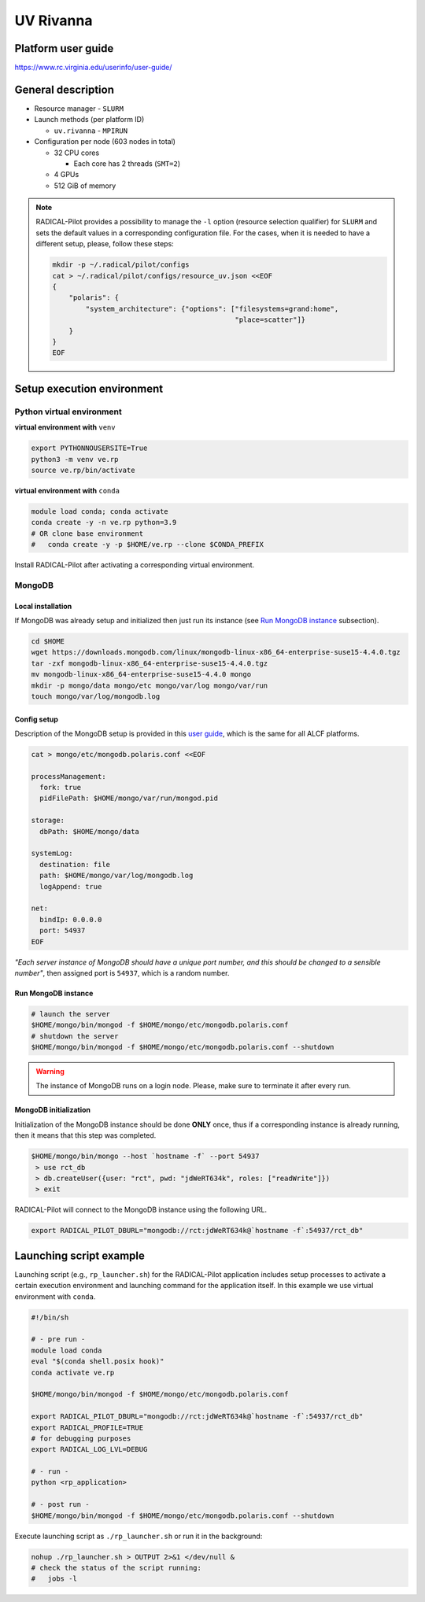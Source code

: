 ============
UV Rivanna
============

Platform user guide
===================

https://www.rc.virginia.edu/userinfo/user-guide/

General description
===================

* Resource manager - ``SLURM``
* Launch methods (per platform ID)

  * ``uv.rivanna`` - ``MPIRUN``

* Configuration per node (603 nodes in total)

  * 32 CPU cores

    * Each core has 2 threads (``SMT=2``)

  * 4 GPUs
  * 512 GiB of memory

.. note::

   RADICAL-Pilot provides a possibility to manage the ``-l`` option (resource
   selection qualifier) for ``SLURM`` and sets the default values in a
   corresponding configuration file. For the cases, when it is needed to have a
   different setup, please, follow these steps:

   .. code-block:: bash

      mkdir -p ~/.radical/pilot/configs
      cat > ~/.radical/pilot/configs/resource_uv.json <<EOF
      {
          "polaris": {
              "system_architecture": {"options": ["filesystems=grand:home",
                                                  "place=scatter"]}
          }
      }
      EOF

Setup execution environment
===========================

Python virtual environment
--------------------------

**virtual environment with** ``venv``

.. code-block:: bash

   export PYTHONNOUSERSITE=True
   python3 -m venv ve.rp
   source ve.rp/bin/activate

**virtual environment with** ``conda``

.. code-block:: bash

   module load conda; conda activate
   conda create -y -n ve.rp python=3.9
   # OR clone base environment
   #   conda create -y -p $HOME/ve.rp --clone $CONDA_PREFIX

Install RADICAL-Pilot after activating a corresponding virtual environment.

MongoDB
-------

Local installation
^^^^^^^^^^^^^^^^^^

If MongoDB was already setup and initialized then just run its instance
(see `Run MongoDB instance <#run-mongodb-instance>`_ subsection).

.. code-block:: bash

   cd $HOME
   wget https://downloads.mongodb.com/linux/mongodb-linux-x86_64-enterprise-suse15-4.4.0.tgz
   tar -zxf mongodb-linux-x86_64-enterprise-suse15-4.4.0.tgz
   mv mongodb-linux-x86_64-enterprise-suse15-4.4.0 mongo
   mkdir -p mongo/data mongo/etc mongo/var/log mongo/var/run
   touch mongo/var/log/mongodb.log

Config setup
^^^^^^^^^^^^

Description of the MongoDB setup is provided in this
`user guide <https://docs.alcf.anl.gov/theta/data-science-workflows/mongo-db/>`_,
which is the same for all ALCF platforms.

.. code-block:: bash

   cat > mongo/etc/mongodb.polaris.conf <<EOF

   processManagement:
     fork: true
     pidFilePath: $HOME/mongo/var/run/mongod.pid

   storage:
     dbPath: $HOME/mongo/data

   systemLog:
     destination: file
     path: $HOME/mongo/var/log/mongodb.log
     logAppend: true

   net:
     bindIp: 0.0.0.0
     port: 54937
   EOF

*"Each server instance of MongoDB should have a unique port number, and this
should be changed to a sensible number"*, then assigned port is
``54937``, which is a random number.

Run MongoDB instance
^^^^^^^^^^^^^^^^^^^^

.. code-block:: bash

   # launch the server
   $HOME/mongo/bin/mongod -f $HOME/mongo/etc/mongodb.polaris.conf
   # shutdown the server
   $HOME/mongo/bin/mongod -f $HOME/mongo/etc/mongodb.polaris.conf --shutdown

.. warning::

   The instance of MongoDB runs on a login node. Please, make sure to terminate
   it after every run.

MongoDB initialization
^^^^^^^^^^^^^^^^^^^^^^

Initialization of the MongoDB instance should be done **ONLY** once, thus if a
corresponding instance is already running, then it means that this step was
completed.

.. code-block:: bash

   $HOME/mongo/bin/mongo --host `hostname -f` --port 54937
    > use rct_db
    > db.createUser({user: "rct", pwd: "jdWeRT634k", roles: ["readWrite"]})
    > exit

RADICAL-Pilot will connect to the MongoDB instance using the following URL.

.. code-block:: bash

   export RADICAL_PILOT_DBURL="mongodb://rct:jdWeRT634k@`hostname -f`:54937/rct_db"

Launching script example
===============================

Launching script (e.g., ``rp_launcher.sh``) for the RADICAL-Pilot application
includes setup processes to activate a certain execution environment and
launching command for the application itself. In this example we use virtual
environment with ``conda``.

.. code-block:: bash

   #!/bin/sh

   # - pre run -
   module load conda
   eval "$(conda shell.posix hook)"
   conda activate ve.rp

   $HOME/mongo/bin/mongod -f $HOME/mongo/etc/mongodb.polaris.conf

   export RADICAL_PILOT_DBURL="mongodb://rct:jdWeRT634k@`hostname -f`:54937/rct_db"
   export RADICAL_PROFILE=TRUE
   # for debugging purposes
   export RADICAL_LOG_LVL=DEBUG

   # - run -
   python <rp_application>

   # - post run -
   $HOME/mongo/bin/mongod -f $HOME/mongo/etc/mongodb.polaris.conf --shutdown

Execute launching script as ``./rp_launcher.sh`` or run it in the background:

.. code-block:: bash

   nohup ./rp_launcher.sh > OUTPUT 2>&1 </dev/null &
   # check the status of the script running:
   #   jobs -l
